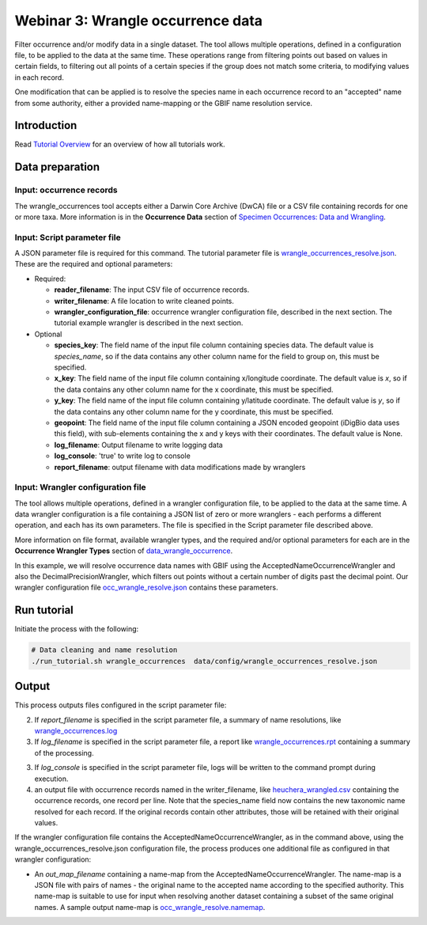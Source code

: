 ============================================
Webinar 3: Wrangle occurrence data
============================================

Filter occurrence and/or modify data in a single dataset.  The tool allows multiple
operations, defined in a configuration file, to be applied to the data at the same time. 
These operations range from filtering points out based on values in certain fields, to
filtering out all points of a certain species if the group does not match some criteria,
to modifying values in each record.

One modification that can be applied is to resolve the species name in each occurrence 
record to an "accepted" name from some authority, either a provided name-mapping or the 
GBIF name resolution service. 

--------------------------------
Introduction
--------------------------------

Read `Tutorial Overview <../tutorial/w1_overview>`_ for an overview of how all
tutorials work.

--------------------------------
Data preparation
--------------------------------

Input: occurrence records
^^^^^^^^^^^^^^^^^^^^^^^^^^^^^^^^
The wrangle_occurrences tool accepts either a Darwin Core Archive (DwCA) file or a
CSV file containing records for one or more taxa.  More information is in the
**Occurrence Data** section of
`Specimen Occurrences: Data and Wrangling <data_wrangle_occurrence>`_.

Input: Script parameter file
^^^^^^^^^^^^^^^^^^^^^^^^^^^^^^^^
A JSON parameter file is required for this command.  The tutorial parameter file is
`wrangle_occurrences_resolve.json
<https://github.com/biotaphy/tutorials/blob/main/data/config/wrangle_occurrences_resolve.json>`_.
These are the required and optional parameters:

* Required:

  * **reader_filename**: The input CSV file of occurrence records.
  * **writer_filename**: A file location to write cleaned points.
  * **wrangler_configuration_file**: occurrence wrangler configuration file,
    described in the next section.  The tutorial example wrangler is described in the
    next section.

* Optional

  * **species_key**: The field name of the input file column containing species data.
    The default value is `species_name`, so if the data contains any other column name
    for the field to group on, this must be specified.
  * **x_key**: The field name of the input file column containing x/longitude coordinate.
    The default value is `x`, so if the data contains any other column name
    for the x coordinate, this must be specified.
  * **y_key**: The field name of the input file column containing y/latitude coordinate.
    The default value is `y`, so if the data contains any other column name
    for the y coordinate, this must be specified.
  * **geopoint**: The field name of the input file column containing a JSON encoded
    geopoint (iDigBio data uses this field), with sub-elements containing the x and y
    keys with their coordinates.  The default value is None.
  * **log_filename**: Output filename to write logging data
  * **log_console**: 'true' to write log to console
  * **report_filename**: output filename with data modifications made by wranglers

Input: Wrangler configuration file
^^^^^^^^^^^^^^^^^^^^^^^^^^^^^^^^^^^^^^^^^^^^^
The tool allows multiple operations, defined in a wrangler configuration file, to be
applied to the data at the same time.  A data wrangler configuration is a file
containing a JSON list of zero or more wranglers - each performs a different operation,
and each has its own parameters.  The file is specified in the Script parameter file
described above.

More information on file format, available wrangler types, and the required and/or
optional parameters for each are in the **Occurrence Wrangler Types** section
of `data_wrangle_occurrence <data_wrangle_occurrence>`_.

In this example, we will resolve occurrence data names with GBIF using the
AcceptedNameOccurrenceWrangler and also the DecimalPrecisionWrangler, which filters out
points without a certain number of digits past the decimal point.  Our wrangler
configuration file `occ_wrangle_resolve.json
<https://github.com/biotaphy/tutorials/blob/main/data/wranglers/occ_wrangle_resolve.json>`_
contains these parameters.


--------------------------------
Run tutorial
--------------------------------

Initiate the process with the following:

.. code-block::

        # Data cleaning and name resolution
        ./run_tutorial.sh wrangle_occurrences  data/config/wrangle_occurrences_resolve.json


--------------------------------
Output
--------------------------------

This process outputs files configured in the script parameter file:

2. If `report_filename` is specified in the script parameter file, a summary of name
   resolutions, like
   `wrangle_occurrences.log
   <https://github.com/biotaphy/tutorials/blob/main/data/easy_bake/wrangle_occurrences_resolve.log>`_
3. If `log_filename` is specified in the script parameter file, a report like
   `wrangle_occurrences.rpt
   <https://github.com/biotaphy/tutorials/blob/main/data/easy_bake/wrangle_occurrences_resolve.rpt>`_
   containing a summary of the processing.
3. If `log_console` is specified in the script parameter file, logs will be written to
   the command prompt during execution.
4. an output file with occurrence records named in the writer_filename, like
   `heuchera_wrangled.csv
   <https://github.com/biotaphy/tutorials/blob/main/data/easy_bake/heuchera_wrangled.csv>`_
   containing the occurrence records, one record per line.  Note that the species_name
   field now contains the new taxonomic name resolved for each record.  If the
   original records contain other attributes, those will be retained with their
   original values.

If the wrangler configuration file contains the AcceptedNameOccurrenceWrangler, as in
the command above, using the wrangle_occurrences_resolve.json configuration
file, the process produces one additional file as configured in that wrangler
configuration:

*  An `out_map_filename` containing a name-map from the
   AcceptedNameOccurrenceWrangler.  The name-map is a JSON file with pairs of names -
   the original name to the accepted name according to the specified authority.
   This name-map is suitable to use for input when resolving another dataset containing
   a subset of the same original names.  A sample output name-map is
   `occ_wrangle_resolve.namemap
   <https://github.com/biotaphy/tutorials/blob/main/data/easy_bake/occ_wrangle_resolve.namemap>`_.
